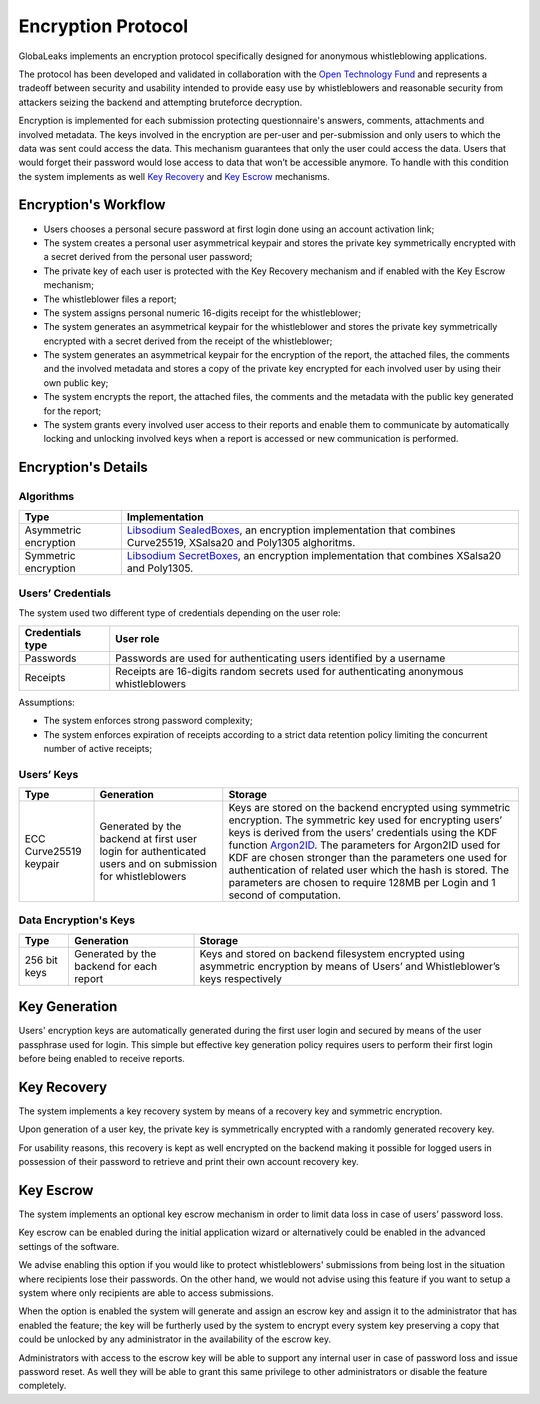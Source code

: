 Encryption Protocol
===================
GlobaLeaks implements an encryption protocol specifically designed for anonymous whistleblowing applications.

The protocol has been developed and validated in collaboration with the `Open Technology Fund <https://www.opentech.fund/results/supported-projects/globaleaks/>`_ and represents a tradeoff between security and usability intended to provide easy use by whistleblowers and reasonable security from attackers seizing the backend and attempting bruteforce decryption.

Encryption is implemented for each submission protecting questionnaire's answers, comments, attachments and involved metadata. The keys involved in the encryption are per-user and per-submission and only users to which the data was sent could access the data. This mechanism guarantees that only the user could access the data. Users that would forget their password would lose access to data that won’t be accessible anymore. To handle with this condition the system implements as well `Key Recovery`_ and `Key Escrow`_ mechanisms.

Encryption's Workflow
#####################
* Users chooses a personal secure password at first login done using an account activation link;
* The system creates a personal user asymmetrical keypair and stores the private key symmetrically encrypted with a secret derived from the personal user password;
* The private key of each user is protected with the Key Recovery mechanism and if enabled with the Key Escrow mechanism;
* The whistleblower files a report;
* The system assigns personal numeric 16-digits receipt for the whistleblower;
* The system generates an asymmetrical keypair for the whistleblower and stores the private key symmetrically encrypted with a secret derived from the receipt of the whistleblower;
* The system generates an asymmetrical keypair for the encryption of the report, the attached files, the comments and the involved metadata and stores a copy of the private key encrypted for each involved user by using their own public key;
* The system encrypts the report, the attached files, the comments and the metadata with the public key generated for the report;
* The system grants every involved user access to their reports and enable them to communicate by automatically locking and unlocking involved keys when a report is accessed or new communication is performed.

Encryption's Details
####################
Algorithms
----------
.. csv-table::
   :header: "Type", "Implementation"

   "Asymmetric encryption", "`Libsodium SealedBoxes <https://pynacl.readthedocs.io/en/stable/public/#nacl.public.SealedBox>`_, an encryption implementation that combines Curve25519, XSalsa20 and Poly1305 alghoritms."
   "Symmetric encryption", "`Libsodium SecretBoxes <https://pynacl.readthedocs.io/en/stable/secret/#nacl.secret.SecretBox>`_, an encryption implementation that combines XSalsa20 and Poly1305."

Users’ Credentials
------------------
The system used two different type of credentials depending on the user role:

.. csv-table::
   :header: "Credentials type", "User role"

   "Passwords", "Passwords are used for authenticating users identified by a username"
   "Receipts", "Receipts are 16-digits random secrets used for authenticating anonymous whistleblowers"

Assumptions:

* The system enforces strong password complexity;
* The system enforces expiration of receipts according to a strict data retention policy limiting the concurrent number of active receipts;

Users’ Keys
-----------

.. csv-table::
   :header: "Type", "Generation", "Storage"

   "ECC Curve25519 keypair", "Generated by the backend at first user login for authenticated users and on submission for whistleblowers", "Keys are stored on the backend encrypted using symmetric encryption. The symmetric key used for encrypting users’ keys is derived from the users’ credentials using the KDF function `Argon2ID <https://password-hashing.net/argon2-specs.pdf>`_. The parameters for Argon2ID used for KDF are chosen stronger than the parameters one used for authentication of related user which the hash is stored. The parameters are chosen to require 128MB per Login and 1 second of computation."

Data Encryption's Keys
----------------------

.. csv-table::
   :header: "Type", "Generation", "Storage"

   "256 bit keys", "Generated by the backend for each report", "Keys and stored on backend filesystem  encrypted using asymmetric encryption by means of Users’ and Whistleblower’s keys respectively"

Key Generation
##############
Users' encryption keys are automatically generated during the first user login and secured by means of the user passphrase used for login. This simple but effective key generation policy requires users to perform their first login before being enabled to receive reports.

Key Recovery
############
The system implements a key recovery system by means of a recovery key and symmetric encryption.

Upon generation of a user key, the private key is symmetrically encrypted with a randomly generated recovery key.

For usability reasons, this recovery is kept as well encrypted on the backend making it possible for logged users in possession of their password to retrieve and print their own account recovery key.

Key Escrow
##########
The system implements an optional key escrow mechanism in order to limit data loss in case of users’ password loss.

Key escrow can be enabled during the initial application wizard or alternatively could be enabled in the advanced settings of the software.

We advise enabling this option if you would like to protect whistleblowers' submissions from being lost in the situation where recipients lose their passwords. On the other hand, we would not advise using this feature if you want to setup a system where only recipients are able to access submissions.

When the option is enabled the system will generate and assign an escrow key and assign it to the administrator that has enabled the feature; the key will be furtherly used by the system to encrypt every system key preserving a copy that could be unlocked by any administrator in the availability of the escrow key.

Administrators with access to the escrow key will be able to support any internal user in case of password loss and issue password reset. As well they will be able to grant this same privilege to other administrators or disable the feature completely.
